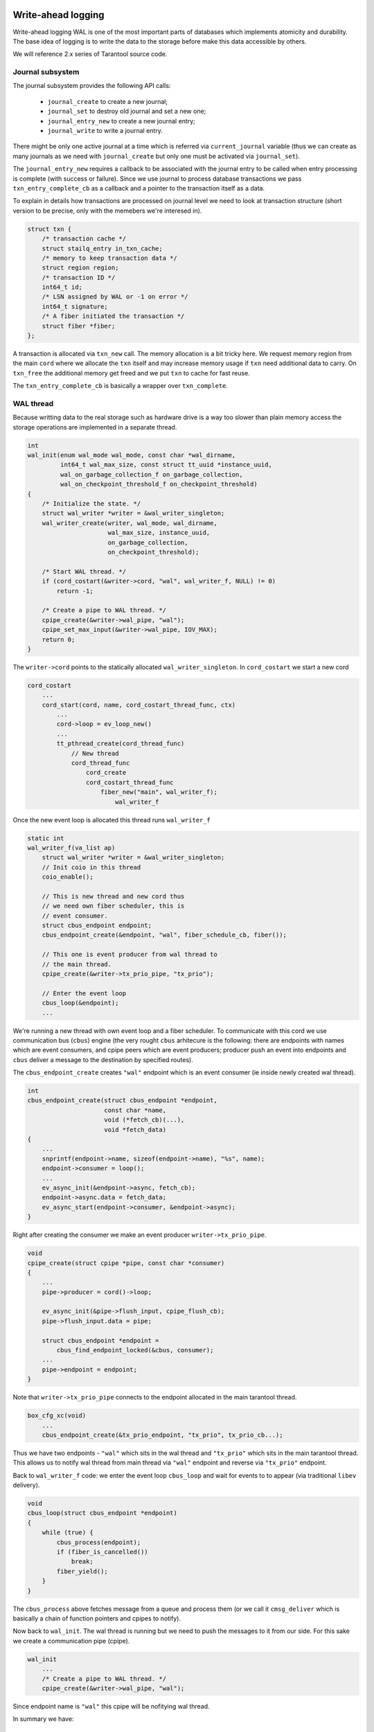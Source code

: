 .. vim: ts=4 sw=4 et

Write-ahead logging
===================

Write-ahead logging WAL is one of the most important parts of
databases which implements atomicity and durability. The base
idea of logging is to write the data to the storage before make
this data accessible by others.

We will reference 2.x series of Tarantool source code.

Journal subsystem
-----------------

The journal subsystem provides the following API calls:

 - ``journal_create`` to create a new journal;
 - ``journal_set`` to destroy old journal and set a new one;
 - ``journal_entry_new`` to create a new journal entry;
 - ``journal_write`` to write a journal entry.

There might be only one active journal at a time which is
referred via ``current_journal`` variable (thus we can
create as many journals as we need with ``journal_create``
but only one must be activated via ``journal_set``).

The ``journal_entry_new`` requires a callback to be associated
with the journal entry to be called when entry processing is complete
(with success or failure). Since we use journal to process database
transactions we pass ``txn_entry_complete_cb`` as a callback
and a pointer to the transaction itself as a data.

To explain in details how transactions are processed on journal
level we need to look at transaction structure (short version
to be precise, only with the memebers we're interesed in).

.. code-block:: c

    struct txn {
        /* transaction cache */
        struct stailq_entry in_txn_cache;
        /* memory to keep transaction data */
        struct region region;
        /* transaction ID */
        int64_t id;
        /* LSN assigned by WAL or -1 on error */
        int64_t signature;
        /* A fiber initiated the transaction */
        struct fiber *fiber;
    };

A transaction is allocated via ``txn_new`` call. The memory allocation
is a bit tricky here. We request memory region from the main ``cord``
where we allocate the ``txn`` itself and may increase memory usage if
``txn`` need additional data to carry. On ``txn_free`` the additional
memory get freed and we put ``txn`` to cache for fast reuse.

The ``txn_entry_complete_cb`` is basically a wrapper over
``txn_complete``.

WAL thread
----------

Because writting data to the real storage such as hardware drive
is a way too slower than plain memory access the storage operations
are implemented in a separate thread.

.. code-block:: c

    int
    wal_init(enum wal_mode wal_mode, const char *wal_dirname,
             int64_t wal_max_size, const struct tt_uuid *instance_uuid,
             wal_on_garbage_collection_f on_garbage_collection,
             wal_on_checkpoint_threshold_f on_checkpoint_threshold)
    {
        /* Initialize the state. */
        struct wal_writer *writer = &wal_writer_singleton;
        wal_writer_create(writer, wal_mode, wal_dirname,
                          wal_max_size, instance_uuid,
                          on_garbage_collection,
                          on_checkpoint_threshold);
    
        /* Start WAL thread. */
        if (cord_costart(&writer->cord, "wal", wal_writer_f, NULL) != 0)
            return -1;
    
        /* Create a pipe to WAL thread. */
        cpipe_create(&writer->wal_pipe, "wal");
        cpipe_set_max_input(&writer->wal_pipe, IOV_MAX);
        return 0;
    }

The ``writer->cord`` points to the statically allocated
``wal_writer_singleton``. In ``cord_costart`` we start
a new cord

.. code-block:: c

    cord_costart
        ...
        cord_start(cord, name, cord_costart_thread_func, ctx)
            ...
            cord->loop = ev_loop_new()
            ...
            tt_pthread_create(cord_thread_func)
                // New thread
                cord_thread_func
                    cord_create
                    cord_costart_thread_func
                        fiber_new("main", wal_writer_f);
                            wal_writer_f
    
Once the new event loop is allocated this thread runs ``wal_writer_f``

.. code-block:: c

    static int
    wal_writer_f(va_list ap)
        struct wal_writer *writer = &wal_writer_singleton;
        // Init coio in this thread
        coio_enable();
    
        // This is new thread and new cord thus
        // we need own fiber scheduler, this is
        // event consumer.
        struct cbus_endpoint endpoint;
        cbus_endpoint_create(&endpoint, "wal", fiber_schedule_cb, fiber());
    
        // This one is event producer from wal thread to
        // the main thread.
        cpipe_create(&writer->tx_prio_pipe, "tx_prio");
    
        // Enter the event loop
        cbus_loop(&endpoint);
        ...

We're running a new thread with own event loop and a fiber scheduler.
To communicate with this cord we use communication bus (``cbus``) engine
(the very rought ``cbus`` arhitecure is the following: there are endpoints
with names which are event consumers, and cpipe peers which are event producers;
producer push an event into endpoints and ``cbus`` deliver a message to
the destination by specified routes).

The ``cbus_endpoint_create`` creates ``"wal"`` endpoint which is
an event consumer (ie inside newly created wal thread).

.. code-block:: c

    int
    cbus_endpoint_create(struct cbus_endpoint *endpoint,
                         const char *name,
                         void (*fetch_cb)(...),
                         void *fetch_data)
    {
        ...
        snprintf(endpoint->name, sizeof(endpoint->name), "%s", name);
        endpoint->consumer = loop();
        ...
        ev_async_init(&endpoint->async, fetch_cb);
        endpoint->async.data = fetch_data;
        ev_async_start(endpoint->consumer, &endpoint->async);
    }

Right after creating the consumer we make an event producer
``writer->tx_prio_pipe``.

.. code-block:: c

    void
    cpipe_create(struct cpipe *pipe, const char *consumer)
    {
        ...
        pipe->producer = cord()->loop;
    
        ev_async_init(&pipe->flush_input, cpipe_flush_cb);
        pipe->flush_input.data = pipe;
    
        struct cbus_endpoint *endpoint =
            cbus_find_endpoint_locked(&cbus, consumer);
        ...
        pipe->endpoint = endpoint;
    }

Note that ``writer->tx_prio_pipe`` connects to the endpoint
allocated in the main tarantool thread.

.. code-block:: c

    box_cfg_xc(void)
        ...
        cbus_endpoint_create(&tx_prio_endpoint, "tx_prio", tx_prio_cb...);

Thus we have two endpoints - ``"wal"`` which sits in the wal thread and
``"tx_prio"`` which sits in the main tarantool thread. This allows us to
notify wal thread from main thread via ``"wal"`` endpoint and reverse
via ``"tx_prio"`` endpoint.

Back to ``wal_writer_f`` code: we enter the event loop ``cbus_loop``
and wait for events to to appear (via traditional ``libev`` delivery).

.. code-block:: c

    void
    cbus_loop(struct cbus_endpoint *endpoint)
    {
        while (true) {
            cbus_process(endpoint);
            if (fiber_is_cancelled())
                break;
            fiber_yield();
        }
    }

The ``cbus_process`` above fetches message from a queue and
process them (or we call it ``cmsg_deliver`` which is basically
a chain of function pointers and cpipes to notify).

Now back to ``wal_init``. The wal thread is running but we need
to push the messages to it from our side. For this sake we create
a communication pipe (cpipe).

.. code-block:: c

    wal_init
        ...
        /* Create a pipe to WAL thread. */
        cpipe_create(&writer->wal_pipe, "wal");

Since endpoint name is ``"wal"`` this cpipe will be nofitying
wal thread.

In summary we have:

  - endpoint ``"tx_prio"`` which listens for events inside
    main tarantool thread;
  - endpoint ``"wal"`` for events inside wal thread;
  - cpipe ``tx_prio_pipe`` to notify main thread from
    inside of wal thread;
  - cpipe ``wal_pipe`` to notify wal thread from
    inside of main thread.

Write data to WAL
-----------------

When we need to issue a real write we allocate an journal entry
which has a complete set of data to be written in a one pass.

.. code-block:: c

    struct journal_entry {
        // To link entries
        struct stailq_entry         fifo;
        // vclock or error code
        int64_t                     res;
        // transaction completions
        journal_entry_complete_cb   on_complete_cb;
        void                        *on_complete_cb_data;
        // real user data to write
        size_t                      approx_len;
        int                         n_rows;
        struct xrow_header          *rows[];
    };

We are not interested in specific data associated with the write
but need to point that entries are chained via ``fifo`` member
and comes in strict order to be able to rollback if something goes
wrong.


Once allocated the entry is passed to

.. code-block:: c

    static int
    wal_write(struct journal *journal, struct journal_entry *entry)
        ...
        batch = (struct wal_msg *)mempool_alloc(&writer->msg_pool);
        wal_msg_create(batch);
        stailq_add_tail_entry(&batch->commit, entry, fifo);
        cpipe_push(&writer->wal_pipe, &batch->base);
        ...
        cpipe_flush_input(&writer->wal_pipe);

Here we allocate the communication record (``wal_msg_create``)
then bind journal entry into it, push it into ``writer->wal_pipe``
and notify the producer that there is data to handle. Note that
notification does not mean the data gonna be handled immediately
but get queued into the event loop. The loop here is our main cord
loop (remember as we create ``writer->wal_pipe`` in ``wal_write``).

Once main loop start handling this message it calls a callback
associated with this wal pipe

.. code-block:: c

    static inline void
    cpipe_flush_input(struct cpipe *pipe)
    {
        ...
        if (pipe->n_input < pipe->max_input) {
            ev_feed_event(pipe->producer,
                          &pipe->flush_input, EV_CUSTOM);
        } else {
            ev_invoke(pipe->producer,
                      &pipe->flush_input, EV_CUSTOM);
        }
    }

The associated call is

.. code-block:: c

    static void
    cpipe_flush_cb(ev_loop *loop, struct ev_async *watcher, int events)
    {
        struct cbus_endpoint *endpoint = pipe->endpoint;
        ...
        stailq_concat(&endpoint->output, &pipe->input);
        ...
        ev_async_send(endpoint->consumer, &endpoint->async);
    }

The ``endpoint`` belongs to wal-thread event loop to
which we send the notifcation. Once notification received
it runs a callback which has been initialized earlier in
``wal_write``

.. code-block:: c

    wal_write(struct journal *journal, struct journal_entry *entry)
        ...
        wal_msg_create(batch);
        ...

where

.. code-block:: c

    static struct cmsg_hop wal_request_route[] = {
        {wal_write_to_disk, &wal_writer_singleton.tx_prio_pipe},
        {tx_schedule_commit, NULL},
    };
    
    static void
    wal_msg_create(struct wal_msg *batch)
    {
        cmsg_init(&batch->base, wal_request_route);
        ...
    }


In other words the ``cbus_loop`` inside wal thread wakes
and fetches the message (we're sharing memory between main
tarantool thread and wal thread) and manage that named "route"
functions one by one in direct order.

The routing functions are a bit tricky: the first argument
is the function to call and the second is the cpipe to feed
event to once function is complete.

First the ``wal_write_to_disk`` tries to write journal entries
in a batch to the storage. Actually it does a way more than
simply write to the disk but we're not going to consider it right now.
What is important is that each journal entry gets ``vclock`` value
assigned to the ``journal_entry:res`` member (which is set to
``-1`` on failure).

Once everything is written the ``tx_prio_pipe`` is notified
and then ``tx_schedule_commit`` is running inside main thread.

.. code-block:: c

    static void
    tx_schedule_queue(struct stailq *queue)
    {
        struct journal_entry *req, *tmp;
        stailq_foreach_entry_safe(req, tmp, queue, fifo)
            journal_entry_complete(req);
    }
    
    static void
    tx_schedule_commit(struct cmsg *msg)
    {
        struct wal_writer *writer = &wal_writer_singleton;
        struct wal_msg *batch = (struct wal_msg *) msg;
    
        if (!stailq_empty(&batch->rollback)) {
            stailq_concat(&writer->rollback, &batch->rollback);
        }
    
        vclock_copy(&replicaset.vclock, &batch->vclock);
        tx_schedule_queue(&batch->commit);
        mempool_free(&writer->msg_pool, ...);
    }

Here we call a callback associated with journal entry (it is been
assigned during entry allocation we will talk about it later) and
then drop the cbus message back to free pool.

In summary:

  - we notify the wal thread via ``wal_pipe``;
  - wal thread runs ``wal_write_to_disk`` and
    notifies main thread via ``tx_prio_pipe``;
  - main thread runs ``tx_schedule_commit``.

Transactions processing
=======================

Transactions processing in 1.x series
-------------------------------------

In this series all transactions are processed in synchronous
way. The journal entry carries no callbacks. We allocate the
journal entry and bind the transaction into from inside of
the main cord

.. code-block:: c

    struct txn *
    txn_begin(bool is_autocommit)
    {
        static int64_t txn_id = 0;
        struct txn *txn = region_alloc_object(&fiber()->gc, struct txn);
        txn->id = ++txn_id;
        txn->signature = -1;
        txn->engine = NULL;
        txn->engine_tx = NULL;
        fiber_set_txn(fiber(), txn);
        return txn;
    }

which implies that the fiber which issue the trancaction
must not be freed until the transaction processing is finished.
The ``txn->signature`` is set to ``-1`` pointing that
transaction has not yet been processed (same code is used
in case if transaction has failed though). The ``signature``
is set to vclock upon transaction completion by the wal engine.

.. code-block:: c

    int
    txn_commit(struct txn *txn)
    {
        if (txn->engine != NULL) {
            if (engine_prepare(txn->engine, txn) != 0)
                goto fail;
        }
    
        if (txn->n_rows > 0) {
            txn->signature = txn_write_to_wal(txn);
            if (txn->signature < 0)
                goto fail;
        }
        if (txn->engine != NULL)
            engine_commit(txn->engine, txn);
    
        fiber_gc();
        fiber_set_txn(fiber(), NULL);
        return 0;
    fail:
        txn_rollback();
        return -1;
    }

The key moment here is ``txn_write_to_wal`` function which
sends the transaction to the journal engine, which in turn passes
it to the wal thread.

.. code-block:: c

    static int64_t
    txn_write_to_wal(struct txn *txn)
    {
        struct journal_entry *req = journal_entry_new(txn->n_rows);
        ...
        int64_t res = journal_write(req);
        ...
        if (res < 0)
            txn_rollback();
        ...
        return res;
    }


The ``journal_write`` sends to wal thread and what is
important it yields the current fiber. Unlinke 2.x series
there is no callbacks associated with journal entry we just
wake up the fiber which has initiated the transaction (the
fiber initiating the transaction saves pointer to the self
in ``journal_entry`` structure.

.. code-block:: c

    // main cord thread
    wal_write
        // notify wal thread about queued data
        cpipe_flush_input(&writer->wal_pipe);
        ...
        bool cancellable = fiber_set_cancellable(false);
        fiber_yield();
        fiber_set_cancellable(cancellable);
        return entry->res;
    
    // wal thread
    wal_write_to_disk
        ...
        // notify main thread
        wal_writer_singleton.tx_prio_pipe
    
    // main thread
    tx_schedule_queue
        stailq_foreach_entry(req, queue, fifo)
            fiber_wakeup(req->fiber);

Thus the transaction is woken up once wal thread finished
processing of the transaction and wrote the entry to the
storage.

Then the fiber from ``wal_write`` is woken up and test
for write result via ``txn->signature`` and either
pass the commit to engine or calls ``txn_rollback``
to rollback the transaction on failure.

Transactions processing in 2.x series
-------------------------------------

The transaction processing in 2.x series is almost the same
as in 1.x with one significant exception - journal writes
became asynchronous. We bind callback ``txn_entry_complete_cb``
to the journal entry which completes the transaction. This
has been done in the sake of parallel applier (which is heavily
used in replication engine).

Thus the ``txn_write`` routine does not wait for transaction
to complete, still for synchrounous transactions we wait explicitly
until the journal callback finished

.. code-block:: c

    int
    txn_commit(struct txn *txn)
    {
        txn->fiber = fiber();
    
        // Async processing
        if (txn_write(txn) != 0)
            return -1;
    
        // Wait for completion
        if (!txn_has_flag(txn, TXN_IS_DONE)) {
            bool cancellable = fiber_set_cancellable(false);
            fiber_yield();
            fiber_set_cancellable(cancellable);
        }
    
        int res = txn->signature >= 0 ? 0 : -1;
        txn_free(txn);
        return res;
    }
